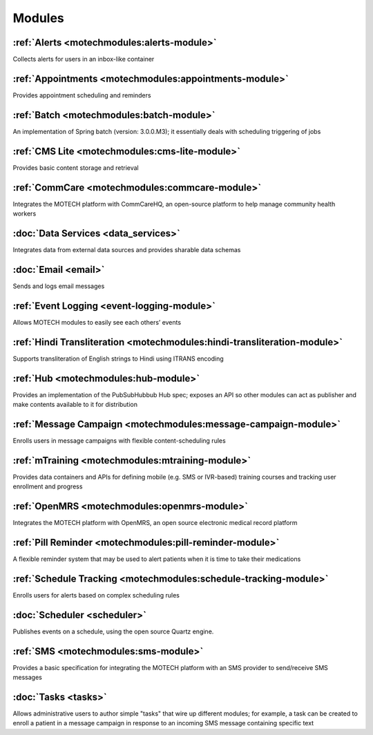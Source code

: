 .. _modules_list:

=======
Modules
=======

:ref:`Alerts <motechmodules:alerts-module>`
-------------------------------------------

Collects alerts for users in an inbox-like container

:ref:`Appointments <motechmodules:appointments-module>`
-------------------------------------------------------

Provides appointment scheduling and reminders

:ref:`Batch <motechmodules:batch-module>`
-----------------------------------------

An implementation of Spring batch (version: 3.0.0.M3); it essentially deals with scheduling triggering of jobs

:ref:`CMS Lite <motechmodules:cms-lite-module>`
-----------------------------------------------

Provides basic content storage and retrieval

:ref:`CommCare <motechmodules:commcare-module>`
-----------------------------------------------

Integrates the MOTECH platform with CommCareHQ, an open-source platform to help manage community health workers

:doc:`Data Services <data_services>`
------------------------------------

Integrates data from external data sources and provides sharable data schemas

:doc:`Email <email>`
--------------------

Sends and logs email messages

:ref:`Event Logging <event-logging-module>`
-------------------------------------------

Allows MOTECH modules to easily see each others’ events

:ref:`Hindi Transliteration <motechmodules:hindi-transliteration-module>`
-------------------------------------------------------------------------

Supports transliteration of English strings to Hindi using ITRANS encoding

:ref:`Hub <motechmodules:hub-module>`
-------------------------------------

Provides an implementation of the PubSubHubbub Hub spec; exposes an API so other modules can act as publisher and make contents available to it for distribution

:ref:`Message Campaign <motechmodules:message-campaign-module>`
---------------------------------------------------------------

Enrolls users in message campaigns with flexible content-scheduling rules

:ref:`mTraining <motechmodules:mtraining-module>`
-------------------------------------------------

Provides data containers and APIs for defining mobile (e.g. SMS or IVR-based) training courses and tracking user enrollment and progress

:ref:`OpenMRS <motechmodules:openmrs-module>`
---------------------------------------------

Integrates the MOTECH platform with OpenMRS, an open source electronic medical record platform

:ref:`Pill Reminder <motechmodules:pill-reminder-module>`
---------------------------------------------------------

A flexible reminder system that may be used to alert patients when it is time to take their medications

:ref:`Schedule Tracking <motechmodules:schedule-tracking-module>`
-----------------------------------------------------------------

Enrolls users for alerts based on complex scheduling rules

:doc:`Scheduler <scheduler>`
----------------------------

Publishes events on a schedule, using the open source Quartz engine.

:ref:`SMS <motechmodules:sms-module>`
-------------------------------------

Provides a basic specification for integrating the MOTECH platform with an SMS provider to send/receive SMS messages

:doc:`Tasks <tasks>`
--------------------

Allows administrative users to author simple "tasks" that wire up different modules; for example, a task can be created to enroll a patient in a message campaign in response to an incoming SMS message containing specific text
